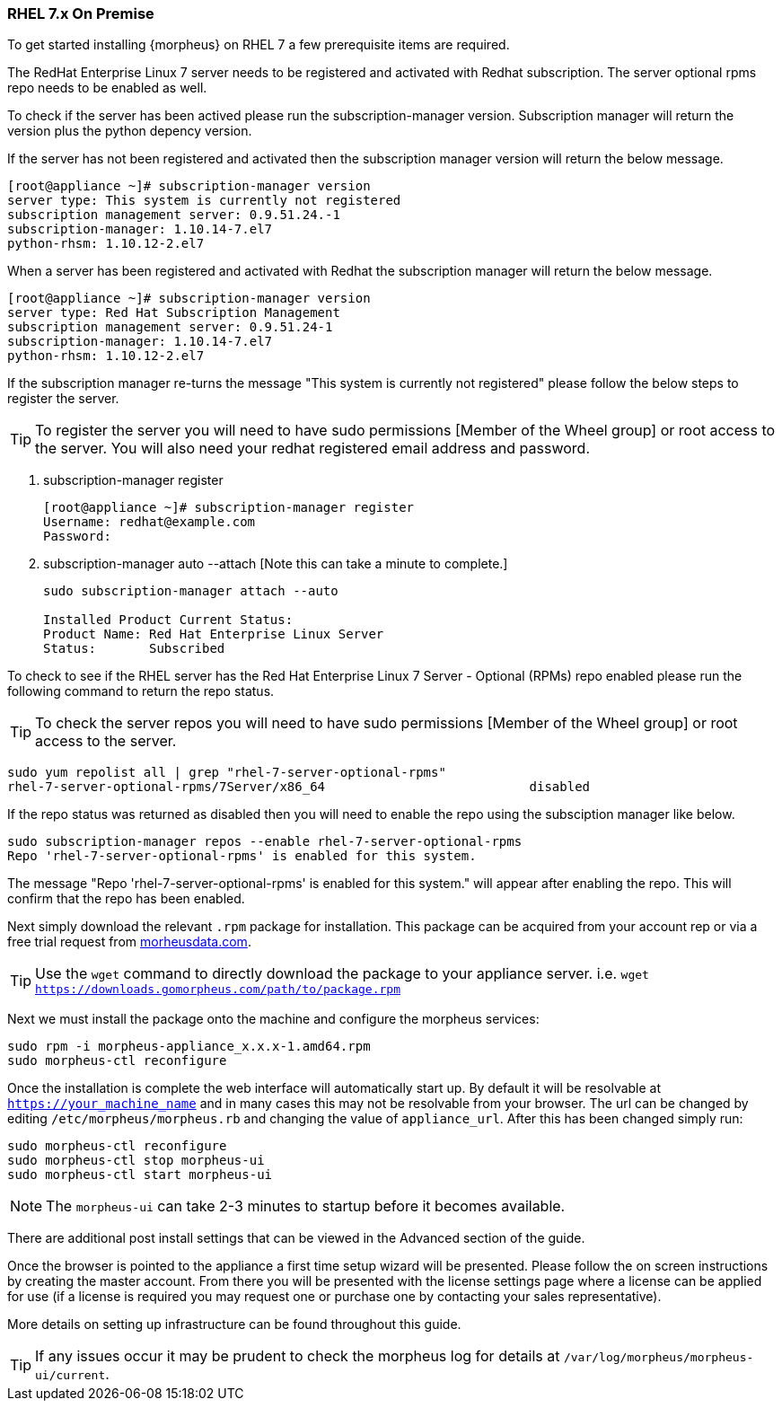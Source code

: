 [[redhat-install]]
=== RHEL 7.x On Premise

To get started installing {morpheus} on RHEL 7 a few prerequisite items are required.

The RedHat Enterprise Linux 7 server needs to be registered and activated with Redhat subscription. The server optional rpms repo needs to be enabled as well.

To check if the server has been actived please run the subscription-manager version. Subscription manager will return the version plus the python depency version.

If the server has not been registered and activated then the subscription manager version will return the below message.

[source,bash]
----
[root@appliance ~]# subscription-manager version
server type: This system is currently not registered
subscription management server: 0.9.51.24.-1
subscription-manager: 1.10.14-7.el7
python-rhsm: 1.10.12-2.el7
----

When a server has been registered and activated with Redhat the subscription manager will return the below message.

[source,bash]
----
[root@appliance ~]# subscription-manager version
server type: Red Hat Subscription Management
subscription management server: 0.9.51.24-1
subscription-manager: 1.10.14-7.el7
python-rhsm: 1.10.12-2.el7
----

If the subscription manager re-turns the message "This system is currently not registered" please follow the below steps to register the server.

TIP: To register the server you will need to have sudo permissions [Member of the Wheel group] or root access to the server.
	 You will also need your redhat registered email address and password.

. subscription-manager register
+
[source,bash]
----
[root@appliance ~]# subscription-manager register
Username: redhat@example.com
Password:
----

. subscription-manager auto --attach [Note this can take a minute to complete.]
+
[source,bash]
----
sudo subscription-manager attach --auto

Installed Product Current Status:
Product Name: Red Hat Enterprise Linux Server
Status:       Subscribed
----

To check to see if the RHEL server has the Red Hat Enterprise Linux 7 Server - Optional (RPMs) repo enabled please run the following command to return the repo status.

TIP: To check the server repos you will need to have sudo permissions [Member of the Wheel group] or root access to the server.

[source,bash]
----
sudo yum repolist all | grep "rhel-7-server-optional-rpms"
rhel-7-server-optional-rpms/7Server/x86_64                           disabled
----

If the repo status was returned as disabled then you will need to enable the repo using the subsciption manager like below.

[source,bash]
----
sudo subscription-manager repos --enable rhel-7-server-optional-rpms
Repo 'rhel-7-server-optional-rpms' is enabled for this system.
----

The message "Repo 'rhel-7-server-optional-rpms' is enabled for this system." will appear after enabling the repo. This will confirm that the repo has been enabled.

Next simply download the relevant `.rpm` package for installation. This package can be acquired from your account rep or via a free trial request from https://www.morpheusdata.com[morheusdata.com].

TIP: Use the `wget` command to directly download the package to your appliance server. i.e. `wget https://downloads.gomorpheus.com/path/to/package.rpm`

Next we must install the package onto the machine and configure the morpheus services:

[source,bash]
----
sudo rpm -i morpheus-appliance_x.x.x-1.amd64.rpm
sudo morpheus-ctl reconfigure
----

Once the installation is complete the web interface will automatically start up. By default it will be resolvable at `https://your_machine_name` and in many cases this may not be resolvable from your browser. The url can be changed by editing `/etc/morpheus/morpheus.rb` and changing the value of `appliance_url`. After this has been changed simply run:

[source,bash]
----
sudo morpheus-ctl reconfigure
sudo morpheus-ctl stop morpheus-ui
sudo morpheus-ctl start morpheus-ui
----

NOTE: The `morpheus-ui` can take 2-3 minutes to startup before it becomes available.

There are additional post install settings that can be viewed in the Advanced section of the guide.

Once the browser is pointed to the appliance a first time setup wizard will be presented. Please follow the on screen instructions by creating the master account. From there you will be presented with the license settings page where a license can be applied for use (if a license is required you may request one or purchase one by contacting your sales representative).

More details on setting up infrastructure can be found throughout this guide.

TIP: If any issues occur it may be prudent to check the morpheus log for details at `/var/log/morpheus/morpheus-ui/current`.
